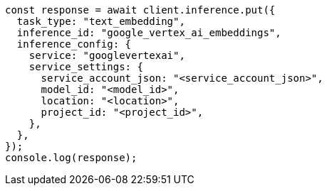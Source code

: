 // This file is autogenerated, DO NOT EDIT
// Use `node scripts/generate-docs-examples.js` to generate the docs examples

[source, js]
----
const response = await client.inference.put({
  task_type: "text_embedding",
  inference_id: "google_vertex_ai_embeddings",
  inference_config: {
    service: "googlevertexai",
    service_settings: {
      service_account_json: "<service_account_json>",
      model_id: "<model_id>",
      location: "<location>",
      project_id: "<project_id>",
    },
  },
});
console.log(response);
----
